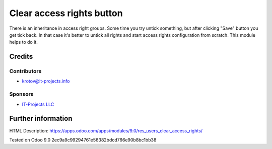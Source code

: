 ==========================
Clear access rights button
==========================

There is an inheritance in access right groups. Some time you try untick something,
but after clicking "Save" button you get tick back. 
In that case it's better to untick all rights and start access rights configuration from scratch. 
This module helps to do it.

Credits
=======

Contributors
------------
* krotov@it-projects.info

Sponsors
--------
* `IT-Projects LLC <https://it-projects.info>`_

Further information
===================

HTML Description: https://apps.odoo.com/apps/modules/9.0/res_users_clear_access_rights/

Tested on Odoo 9.0 2ec9a9c99294761e56382bdcd766e90b8bc1bb38
